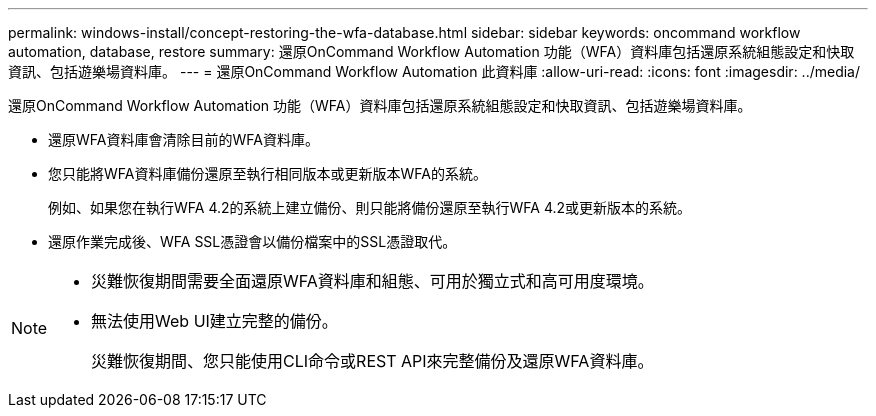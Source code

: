 ---
permalink: windows-install/concept-restoring-the-wfa-database.html 
sidebar: sidebar 
keywords: oncommand workflow automation, database, restore 
summary: 還原OnCommand Workflow Automation 功能（WFA）資料庫包括還原系統組態設定和快取資訊、包括遊樂場資料庫。 
---
= 還原OnCommand Workflow Automation 此資料庫
:allow-uri-read: 
:icons: font
:imagesdir: ../media/


[role="lead"]
還原OnCommand Workflow Automation 功能（WFA）資料庫包括還原系統組態設定和快取資訊、包括遊樂場資料庫。

* 還原WFA資料庫會清除目前的WFA資料庫。
* 您只能將WFA資料庫備份還原至執行相同版本或更新版本WFA的系統。
+
例如、如果您在執行WFA 4.2的系統上建立備份、則只能將備份還原至執行WFA 4.2或更新版本的系統。

* 還原作業完成後、WFA SSL憑證會以備份檔案中的SSL憑證取代。


[NOTE]
====
* 災難恢復期間需要全面還原WFA資料庫和組態、可用於獨立式和高可用度環境。
* 無法使用Web UI建立完整的備份。
+
災難恢復期間、您只能使用CLI命令或REST API來完整備份及還原WFA資料庫。



====
